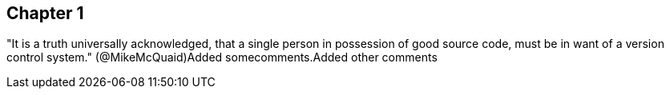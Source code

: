 == Chapter 1



"It is a truth universally acknowledged, that a single person in
possession of good source code, must be in want of a version control
system." (@MikeMcQuaid)Added somecomments.Added other comments
